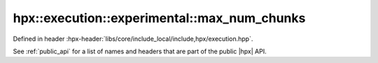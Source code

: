 
..
    Copyright (C) 2022 Dimitra Karatza

    Distributed under the Boost Software License, Version 1.0. (See accompanying
    file LICENSE_1_0.txt or copy at http://www.boost.org/LICENSE_1_0.txt)

.. _modules_hpx/execution/executors/max_num_chunks.hpp_api:

-------------------------------------------------------------------------------
hpx::execution::experimental::max_num_chunks
-------------------------------------------------------------------------------

Defined in header :hpx-header:`libs/core/include_local/include,hpx/execution.hpp`.

See :ref:`public_api` for a list of names and headers that are part of the public
|hpx| API.

.. autodoxygenfile:: hpx/execution/executors/max_num_chunks.hpp
   :project: execution
